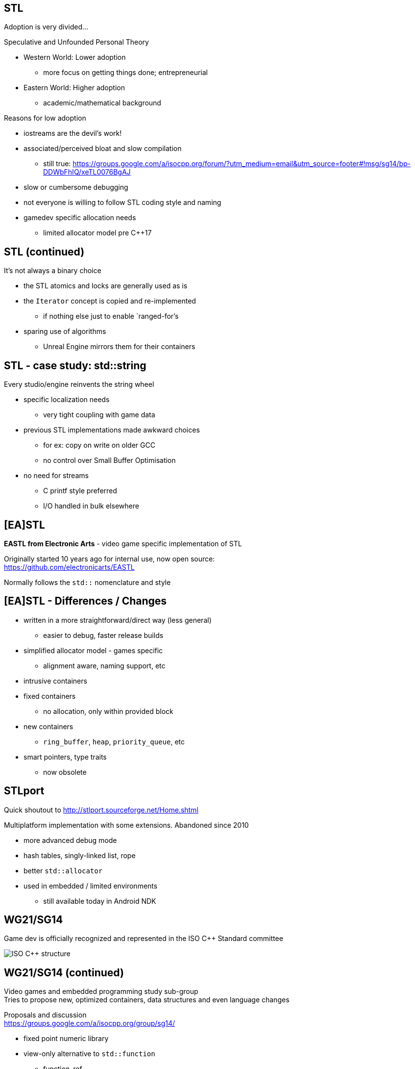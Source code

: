 == STL
Adoption is very divided...

.Speculative and Unfounded Personal Theory
- Western World: Lower adoption
 * more focus on getting things done; entrepreneurial
- Eastern World: Higher adoption
 * academic/mathematical background

.Reasons for low adoption
- iostreams are the devil's work!
- associated/perceived bloat and slow compilation
  * still true: https://groups.google.com/a/isocpp.org/forum/?utm_medium=email&utm_source=footer#!msg/sg14/bp-DDWbFhIQ/xeTL0076BgAJ
- slow or cumbersome debugging
- not everyone is willing to follow STL coding style and naming
- gamedev specific allocation needs
  * limited allocator model pre C++17

== STL (continued)
It's not always a binary choice

- the STL atomics and locks are generally used as is
- the `Iterator` concept is copied and re-implemented
  * if nothing else just to enable `ranged-for`'s
- sparing use of algorithms
  * Unreal Engine mirrors them for their containers

== STL - case study: std::string
Every studio/engine reinvents the string wheel

- specific localization needs
  * very tight coupling with game data
- previous STL implementations made awkward choices
  * for ex: copy on write on older GCC
  * no control over Small Buffer Optimisation
- no need for streams
  * C printf style preferred
  * I/O handled in bulk elsewhere

== [EA]STL
*EASTL from Electronic Arts* -  video game specific implementation of STL

Originally started 10 years ago for internal use, now open source: +
https://github.com/electronicarts/EASTL

Normally follows the `std::` nomenclature and style

== [EA]STL - Differences / Changes
- written in a more straightforward/direct way (less general)
  * easier to debug, faster release builds
- simplified allocator model - games specific
  * alignment aware, naming support, etc
- intrusive containers
- fixed containers
  * no allocation, only within provided block
- new containers
  * `ring_buffer`, `heap`, `priority_queue`, etc
- smart pointers, type traits
  * now obsolete

== STLport
Quick shoutout to http://stlport.sourceforge.net/Home.shtml

Multiplatform implementation with some extensions. Abandoned since 2010

- more advanced debug mode
- hash tables, singly-linked list, rope
- better `std::allocator`
- used in embedded / limited environments
  * still available today in Android NDK

== WG21/SG14
Game dev is officially recognized and represented in the ISO C++ Standard committee

image::https://isocpp.org/files/img/wg21-structure.png["ISO C++ structure"]

== WG21/SG14 (continued)
Video games and embedded programming study sub-group +
Tries to propose new, optimized containers, data structures and even language changes

Proposals and discussion +
https://groups.google.com/a/isocpp.org/group/sg14/

- fixed point numeric library
- view-only alternative to `std::function`
  * function_ref
- highly specialized multithreaded utilities
  * RCU and hazard pointers
- `likely` / `unlikely` optimization hints
  * got voted in for C++20
- alternatives to error handling
  * `status_code` and `error_code`
- bike shedding :)
